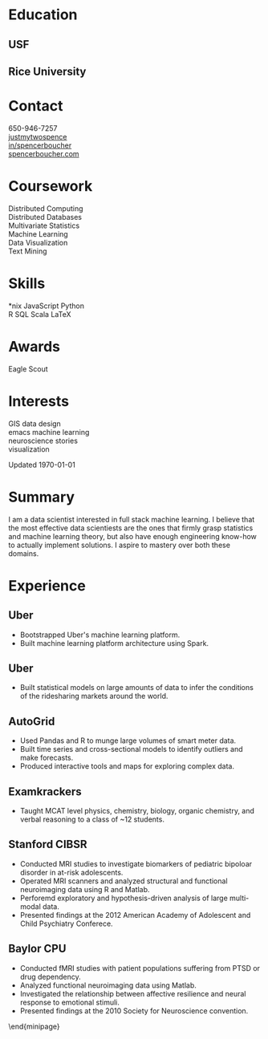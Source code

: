 #+LATEX_CLASS: deedy-resume

#+BEGIN_LaTeX
\namesection{Spencer}{Boucher}{\href{mailto:spencer@spencerboucher.com}{spencer@spencerboucher.com}}
\begin{minipage}[t][0.9\textheight]{0.25\textwidth}
#+END_LaTeX

* Education

** USF

   \descript{MS Analytics}
   \location{July 2013 -- May 2014}
   \sectionsep

** Rice University

   \descript{BA Cognitive Sciences}
   \location{August 2008 -- May 2011}
   \sectionsep

* Contact

  \faicon{phone-square} 650-946-7257 \\
  [[http://github.com/justmytwospence][\faicon{github-square} justmytwospence]] \\
  [[http://linkedin.com/in/spencerboucher][\faicon{linkedin-square} in/spencerboucher]] \\
  [[http://spencerboucher.com][\faicon{rss-square} spencerboucher.com]]
  \sectionsep

* Coursework

  Distributed Computing \\
  Distributed Databases \\
  Multivariate Statistics \\
  Machine Learning \\
  Data Visualization \\
  Text Mining
  \sectionsep

* Skills

  *nix \textbullet{}
  JavaScript \textbullet{}
  Python \\
  R \textbullet{}
  SQL \textbullet{}
  Scala \textbullet{}
  \LaTeX
  \sectionsep

* Awards

  Eagle Scout
  \sectionsep

* Interests

  GIS \textbullet{}
  data \textbullet{}
  design \\
  emacs \textbullet{}
  machine learning \\
  neuroscience \textbullet{}
  stories \\
  visualization

  \vfill
  Updated \today

#+BEGIN_LaTeX
\end{minipage}
\hfill
\begin{minipage}[t]{0.74\textwidth}
#+END_LaTeX

* Summary

  I am a data scientist interested in full stack machine learning. I believe
  that the most effective data scientiests are the ones that firmly grasp
  statistics and machine learning theory, but also have enough engineering
  know-how to actually implement solutions. I aspire to mastery over both these
  domains.

  \sectionsep

* Experience
** Uber \descript{Machine Learning Platform} \location{2015 -- Present}

   #+ATTR_LATEX: :environment tightemize
   - Bootstrapped Uber's machine learning platform.
   - Built machine learning platform architecture using Spark.

   \sectionsep

** Uber \descript{Growth Data Science} \location{2014 -- 2015}

   #+ATTR_LATEX: :environment tightemize
   - Built statistical models on large amounts of data to infer the conditions
     of the ridesharing markets around the world.

   \sectionsep

** AutoGrid \descript{Intern} \location{Fall 2013}

   #+ATTR_LATEX: :environment tightemize
   - Used Pandas and R to munge large volumes of smart meter data.
   - Built time series and cross-sectional models to identify outliers and make
     forecasts.
   - Produced interactive tools and maps for exploring complex data.

   \sectionsep

** Examkrackers \descript{Course Instructor} \location{Spring 2013}

   #+ATTR_LATEX: :environment tightemize
   - Taught MCAT level physics, chemistry, biology, organic chemistry, and
     verbal reasoning to a class of ~12 students.

   \sectionsep

** Stanford CIBSR \descript{Research Assistant} \location{2011 -- 2013}

   #+ATTR_LATEX: :environment tightemize
   - Conducted MRI studies to investigate biomarkers of pediatric bipoloar
     disorder in at-risk adolescents.
   - Operated MRI scanners and analyzed structural and functional neuroimaging
     data using R and Matlab.
   - Perforemd exploratory and hypothesis-driven analysis of large multi-modal data.
   - Presented findings at the 2012 American Academy of Adolescent and Child
     Psychiatry Conferece.

   \sectionsep

** Baylor CPU \descript{Intern} \location{2009 -- 2011}

   #+ATTR_LATEX: :environment tightemize
   - Conducted fMRI studies with patient populations suffering from PTSD or drug
     dependency.
   - Analyzed functional neuroimaging data using Matlab.
   - Investigated the relationship between affective resilience and neural
     response to emotional stimuli.
   - Presented findings at the 2010 Society for Neuroscience convention.

   \end{minipage}

** Rice EMS \descript{Emergency Medical Technician} \location{2010 -- 2011} :noexport:

   #+ATTR_LATEX: :environment tightemize
   - Responded to medical emergencies on the Rice University campus.
   - Served weekly 12 hour shifts.
   - Completed > 24 hours per semester volunteering for professional EMS
     services in the greater Houston area.
